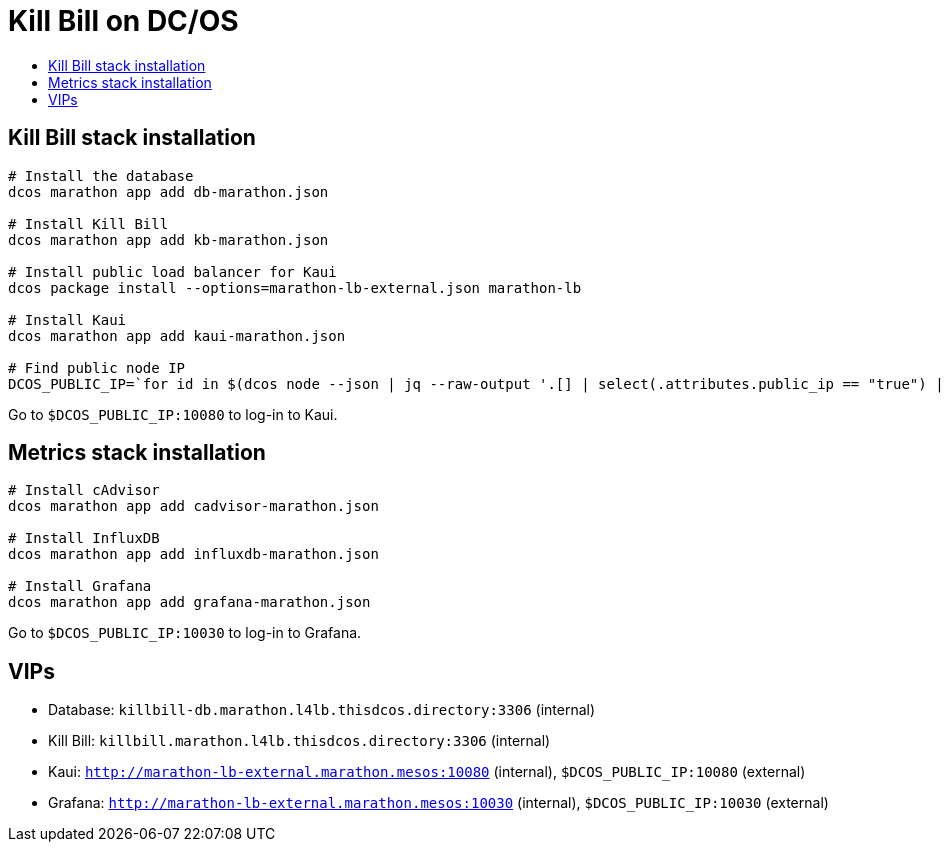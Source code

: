 :toc: macro
:toc-title:
:toclevels: 9

[[kill-bill-on-dcos]]
= Kill Bill on DC/OS

toc::[]

[[kill-bill-stack-installation]]
## Kill Bill stack installation

....
# Install the database
dcos marathon app add db-marathon.json

# Install Kill Bill
dcos marathon app add kb-marathon.json

# Install public load balancer for Kaui
dcos package install --options=marathon-lb-external.json marathon-lb

# Install Kaui
dcos marathon app add kaui-marathon.json

# Find public node IP
DCOS_PUBLIC_IP=`for id in $(dcos node --json | jq --raw-output '.[] | select(.attributes.public_ip == "true") | .id'); do dcos node ssh --option StrictHostKeyChecking=no --option LogLevel=quiet --master-proxy --mesos-id=$id "curl -s ifconfig.co" ; done 2>/dev/null`
....

Go to `$DCOS_PUBLIC_IP:10080` to log-in to Kaui.

[[metrics-stack-installation]]
## Metrics stack installation

....
# Install cAdvisor
dcos marathon app add cadvisor-marathon.json

# Install InfluxDB
dcos marathon app add influxdb-marathon.json

# Install Grafana
dcos marathon app add grafana-marathon.json
....

Go to `$DCOS_PUBLIC_IP:10030` to log-in to Grafana.

[[vips]]
## VIPs

* Database: `killbill-db.marathon.l4lb.thisdcos.directory:3306` (internal)
* Kill Bill: `killbill.marathon.l4lb.thisdcos.directory:3306` (internal)
* Kaui: `http://marathon-lb-external.marathon.mesos:10080` (internal), `$DCOS_PUBLIC_IP:10080` (external)
* Grafana: `http://marathon-lb-external.marathon.mesos:10030` (internal), `$DCOS_PUBLIC_IP:10030` (external)

